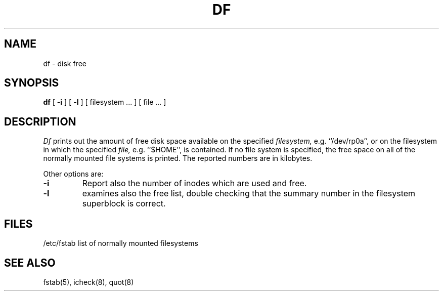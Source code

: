 .TH DF 1 "18 January 1983"
.UC 4
.SH NAME
df \- disk free
.SH SYNOPSIS
.B df
[
.B \-i
] [
.B \-l
] [ filesystem ... ] [ file ... ]
.SH DESCRIPTION
.I Df
prints out the amount of free disk space
available on the specified
.I filesystem,
e.g. ``/dev/rp0a'',
or on the filesystem in which the specified
.I file,
e.g. ``$HOME'',
is contained.
If no file system is specified,
the free space on all of
the normally mounted file systems
is printed.
The reported numbers are in kilobytes.
.PP
Other options are:
.TP
.B \-i
Report also the number of inodes which are used and free.
.TP
.B \-l
examines also the free list, double checking that the
summary number in the filesystem superblock is correct.
.SH FILES
/etc/fstab	list of normally mounted filesystems
.SH "SEE ALSO"
fstab(5), icheck(8), quot(8)

